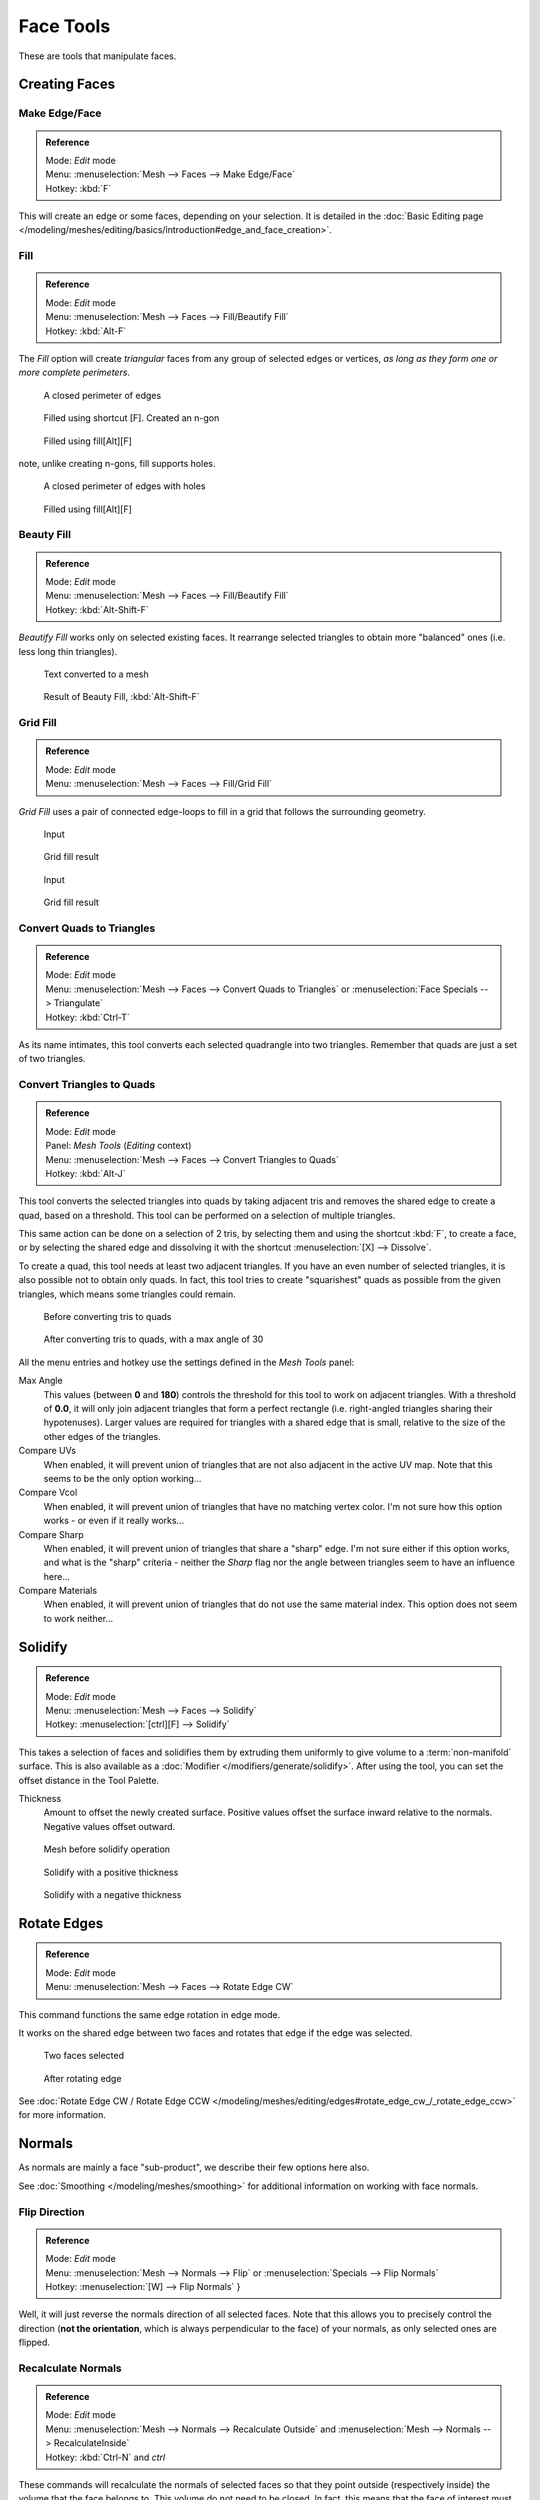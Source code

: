 
**********
Face Tools
**********

These are tools that manipulate faces.

Creating Faces
==============

Make Edge/Face
--------------

.. admonition:: Reference
   :class: refbox

   | Mode:     *Edit* mode
   | Menu:     :menuselection:`Mesh --> Faces --> Make Edge/Face`
   | Hotkey:   :kbd:`F`


This will create an edge or some faces, depending on your selection.
It is detailed in the :doc:`Basic Editing page </modeling/meshes/editing/basics/introduction#edge_and_face_creation>`.

.. _modeling-meshes-editing-fill:

Fill
----

.. admonition:: Reference
   :class: refbox

   | Mode:     *Edit* mode
   | Menu:     :menuselection:`Mesh --> Faces --> Fill/Beautify Fill`
   | Hotkey:   :kbd:`Alt-F`


The *Fill* option will create *triangular* faces from any group of selected edges
or vertices, *as long as they form one or more complete perimeters*.


.. figure:: /images/Fill1.jpg
   :width: 200px

   A closed perimeter of edges


.. figure:: /images/Fill2.jpg
   :width: 200px

   Filled using shortcut [F]. Created an n-gon


.. figure:: /images/Fill3.jpg
   :width: 200px

   Filled using fill[Alt][F]


note, unlike creating n-gons, fill supports holes.


.. figure:: /images/Fill1_holes.jpg
   :width: 200px

   A closed perimeter of edges with holes


.. figure:: /images/Fill2_holes.jpg
   :width: 200px

   Filled using fill[Alt][F]


Beauty Fill
-----------

.. admonition:: Reference
   :class: refbox

   | Mode:     *Edit* mode
   | Menu:     :menuselection:`Mesh --> Faces --> Fill/Beautify Fill`
   | Hotkey:   :kbd:`Alt-Shift-F`


*Beautify Fill* works only on selected existing faces.
It rearrange selected triangles to obtain more "balanced" ones (i.e. less long thin triangles).


.. figure:: /images/mesh_beauty_fill_before.jpg
   :width: 200px

   Text converted to a mesh


.. figure:: /images/mesh_beauty_fill_after.jpg
   :width: 200px

   Result of Beauty Fill, :kbd:`Alt-Shift-F`


Grid Fill
---------

.. admonition:: Reference
   :class: refbox

   | Mode:     *Edit* mode
   | Menu:     :menuselection:`Mesh --> Faces --> Fill/Grid Fill`


*Grid Fill* uses a pair of connected edge-loops to fill in a grid that follows the surrounding geometry.


.. figure:: /images/mesh_fill_grid_simple_before.jpg
   :width: 200px

   Input


.. figure:: /images/mesh_fill_grid_simple_after.jpg
   :width: 200px

   Grid fill result


.. figure:: /images/mesh_fill_grid_surface_before.jpg
   :width: 200px

   Input


.. figure:: /images/mesh_fill_grid_surface_after.jpg
   :width: 200px

   Grid fill result


Convert Quads to Triangles
--------------------------

.. admonition:: Reference
   :class: refbox

   | Mode:     *Edit* mode
   | Menu:     :menuselection:`Mesh --> Faces --> Convert Quads to Triangles` or
     :menuselection:`Face Specials --> Triangulate`
   | Hotkey:   :kbd:`Ctrl-T`


As its name intimates, this tool converts each selected quadrangle into two triangles.
Remember that quads are just a set of two triangles.


Convert Triangles to Quads
--------------------------

.. admonition:: Reference
   :class: refbox

   | Mode:     *Edit* mode
   | Panel:    *Mesh Tools* (*Editing* context)
   | Menu:     :menuselection:`Mesh --> Faces --> Convert Triangles to Quads`
   | Hotkey:   :kbd:`Alt-J`


This tool converts the selected triangles into quads by taking adjacent tris and removes the
shared edge to create a quad, based on a threshold.
This tool can be performed on a selection of multiple triangles.

This same action can be done on a selection of 2 tris,
by selecting them and using the shortcut :kbd:`F`, to create a face, or by selecting the
shared edge and dissolving it with the shortcut :menuselection:`[X] --> Dissolve`.

To create a quad, this tool needs at least two adjacent triangles.
If you have an even number of selected triangles,
it is also possible not to obtain only quads. In fact,
this tool tries to create "squarishest" quads as possible from the given triangles,
which means some triangles could remain.


.. figure:: /images/Fill5.jpg
   :width: 200px

   Before converting tris to quads


.. figure:: /images/QuadToTris.jpg
   :width: 200px

   After converting tris to quads, with a max angle of 30


All the menu entries and hotkey use the settings defined in the *Mesh Tools* panel:

Max Angle
   This values (between **0** and **180**) controls the threshold for this tool to work on adjacent triangles.
   With a threshold of **0.0**,
   it will only join adjacent triangles that form a perfect rectangle
   (i.e. right-angled triangles sharing their hypotenuses).
   Larger values are required for triangles with a shared edge that is small,
   relative to the size of the other edges of the triangles.
Compare UVs
   When enabled, it will prevent union of triangles that are not also adjacent in the active UV map.
   Note that this seems to be the only option working...
Compare Vcol
   When enabled, it will prevent union of triangles that have no matching vertex color.
   I'm not sure how this option works - or even if it really works...
Compare Sharp
   When enabled, it will prevent union of triangles that share a "sharp" edge.
   I'm not sure either if this option works, and what is the "sharp" criteria - neither the *Sharp*
   flag nor the angle between triangles seem to have an influence here...
Compare Materials
   When enabled, it will prevent union of triangles that do not use the same material index.
   This option does not seem to work neither...


Solidify
========

.. admonition:: Reference
   :class: refbox

   | Mode:     *Edit* mode
   | Menu:     :menuselection:`Mesh --> Faces --> Solidify`
   | Hotkey:   :menuselection:`[ctrl][F] --> Solidify`


This takes a selection of faces and solidifies them by extruding them
uniformly to give volume to a :term:`non-manifold` surface.
This is also available as a :doc:`Modifier </modifiers/generate/solidify>`.
After using the tool, you can set the offset distance in the Tool Palette.

Thickness
   Amount to offset the newly created surface.
   Positive values offset the surface inward relative to the normals.
   Negative values offset outward.


.. figure:: /images/Doc26-solidify-before.jpg
   :width: 200px

   Mesh before solidify operation


.. figure:: /images/Doc26-solidify-after.jpg
   :width: 200px

   Solidify with a positive thickness


.. figure:: /images/Doc26-solidify-after2.jpg
   :width: 200px

   Solidify with a negative thickness


Rotate Edges
============

.. admonition:: Reference
   :class: refbox

   | Mode:     *Edit* mode
   | Menu:     :menuselection:`Mesh --> Faces --> Rotate Edge CW`


This command functions the same edge rotation in edge mode.

It works on the shared edge between two faces and rotates that edge if the edge was selected.


.. figure:: /images/RotateEdgeFaceMode1.jpg
   :width: 300px

   Two faces selected


.. figure:: /images/RotateEdgeFaceMode2.jpg
   :width: 300px

   After rotating edge


See :doc:`Rotate Edge CW / Rotate Edge CCW </modeling/meshes/editing/edges#rotate_edge_cw_/_rotate_edge_ccw>`
for more information.


Normals
=======

As normals are mainly a face "sub-product", we describe their few options here also.

See :doc:`Smoothing </modeling/meshes/smoothing>` for additional information on working with face normals.


Flip Direction
--------------

.. admonition:: Reference
   :class: refbox

   | Mode:     *Edit* mode
   | Menu:     :menuselection:`Mesh --> Normals --> Flip` or :menuselection:`Specials --> Flip Normals`
   | Hotkey:   :menuselection:`[W] --> Flip Normals` }


Well, it will just reverse the normals direction of all selected faces.
Note that this allows you to precisely control the direction (**not the orientation**,
which is always perpendicular to the face) of your normals, as only selected ones are flipped.


Recalculate Normals
-------------------

.. admonition:: Reference
   :class: refbox

   | Mode:     *Edit* mode
   | Menu:     :menuselection:`Mesh --> Normals --> Recalculate Outside` and
     :menuselection:`Mesh --> Normals --> RecalculateInside`
   | Hotkey:   :kbd:`Ctrl-N` and *ctrl*


These commands will recalculate the normals of selected faces so that they point outside
(respectively inside) the volume that the face belongs to.
This volume do not need to be closed. In fact, this means that the face of interest must be
adjacent with at least one non-coplanar other face. For example,
with a *Grid* primitive, neither *Recalculate Outside* nor
*Recalculate Inside* will never modify its normals...



